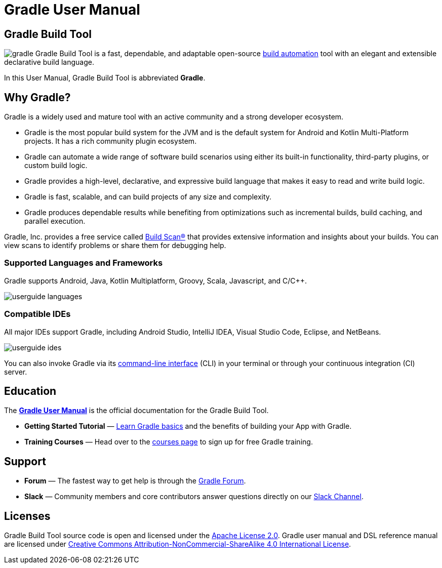 // Copyright 2018 the original author or authors.
//
// Licensed under the Apache License, Version 2.0 (the "License");
// you may not use this file except in compliance with the License.
// You may obtain a copy of the License at
//
//      http://www.apache.org/licenses/LICENSE-2.0
//
// Unless required by applicable law or agreed to in writing, software
// distributed under the License is distributed on an "AS IS" BASIS,
// WITHOUT WARRANTIES OR CONDITIONS OF ANY KIND, either express or implied.
// See the License for the specific language governing permissions and
// limitations under the License.

[[what_is_gradle]]
= Gradle User Manual

[[gradle_overview]]
== Gradle Build Tool

image:gradle.png[float=left] Gradle Build Tool is a fast, dependable, and adaptable open-source https://en.wikipedia.org/wiki/Build_automation[build automation] tool with an elegant and extensible declarative build language.

In this User Manual, Gradle Build Tool is abbreviated **Gradle**.

== Why Gradle?

Gradle is a widely used and mature tool with an active community and a strong developer ecosystem.

* Gradle is the most popular build system for the JVM and is the default system for Android and Kotlin Multi-Platform projects.
It has a rich community plugin ecosystem.
* Gradle can automate a wide range of software build scenarios using either its built-in functionality, third-party plugins, or custom build logic.
* Gradle provides a high-level, declarative, and expressive build language that makes it easy to read and write build logic.
* Gradle is fast, scalable, and can build projects of any size and complexity.
* Gradle produces dependable results while benefiting from optimizations such as incremental builds, build caching, and parallel execution.

Gradle, Inc. provides a free service called https://scans.gradle.com/[Build Scan®] that provides extensive information and insights about your builds.
You can view scans to identify problems or share them for debugging help.

=== Supported Languages and Frameworks
Gradle supports Android, Java, Kotlin Multiplatform, Groovy, Scala, Javascript, and C/C++.

image::userguide-languages.png[]

=== Compatible IDEs
All major IDEs support Gradle, including Android Studio, IntelliJ IDEA, Visual Studio Code, Eclipse, and NetBeans.

image::userguide-ides.png[]

You can also invoke Gradle via its <<command_line_interface.adoc#command_line_interface,command-line interface>> (CLI) in your terminal or through your continuous integration (CI) server.

== Education
The **<<about_manual.adoc#about_manual,Gradle User Manual>>** is the official documentation for the Gradle Build Tool.

* **Getting Started Tutorial** — <<introduction#introduction,Learn Gradle basics>> and the benefits of building your App with Gradle.
* **Training Courses** — Head over to the link:https://gradle.org/courses/[courses page] to sign up for free Gradle training.

== Support
* **Forum** — The fastest way to get help is through the link:https://discuss.gradle.org/[Gradle Forum].
* **Slack** — Community members and core contributors answer questions directly on our link:https://gradle-community.slack.com/[Slack Channel].

== Licenses
[.legalnotice]
Gradle Build Tool source code is open and licensed under the link:https://github.com/gradle/gradle/blob/master/LICENSE[Apache License 2.0].
Gradle user manual and DSL reference manual are licensed under link:https://creativecommons.org/licenses/by-nc-sa/4.0/[Creative Commons Attribution-NonCommercial-ShareAlike 4.0 International License].
